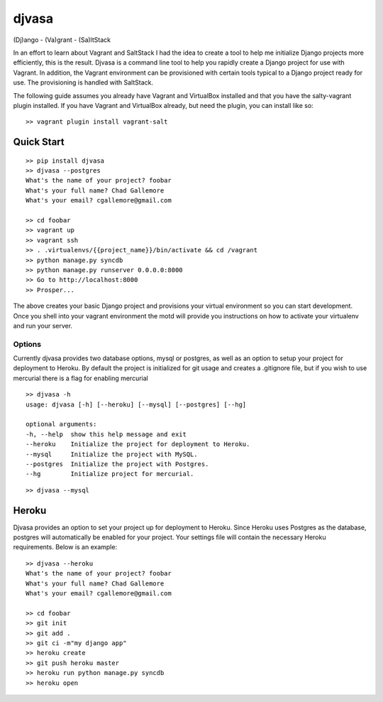 ======
djvasa
======

.. image:: https://badge.fury.io/py/djvasa.png
    :target: http://badge.fury.io/py/djvasa

.. image:: https://travis-ci.org/cgallemore/djvasa.png?branch=master
    :target: https://travis-ci.org/cgallemore/djvasa

.. image:: https://pypip.in/d/djvasa/badge.png
    :target: https://crate.io/packages/djvasa/

(Dj)ango - (Va)grant - (Sa)ltStack

In an effort to learn about Vagrant and SaltStack I had the idea to create a tool to help me initialize Django
projects more efficiently, this is the result.  Djvasa is a command line tool to help you rapidly create a Django
project for use with Vagrant.  In addition, the Vagrant environment can be provisioned with certain tools typical
to a Django project ready for use.  The provisioning is handled with SaltStack.

The following guide assumes you already have Vagrant and VirtualBox installed and that you have the salty-vagrant
plugin installed.  If you have Vagrant and VirtualBox already, but need the plugin, you can install like so:

::

    >> vagrant plugin install vagrant-salt

Quick Start
-----------

::

    >> pip install djvasa
    >> djvasa --postgres
    What's the name of your project? foobar
    What's your full name? Chad Gallemore
    What's your email? cgallemore@gmail.com

    >> cd foobar
    >> vagrant up
    >> vagrant ssh
    >> . .virtualenvs/{{project_name}}/bin/activate && cd /vagrant
    >> python manage.py syncdb
    >> python manage.py runserver 0.0.0.0:8000
    >> Go to http://localhost:8000
    >> Prosper...

The above creates your basic Django project and provisions your virtual environment so you can start development.  Once
you shell into your vagrant environment the motd will provide you instructions on how to activate your virtualenv
and run your server.

Options
=======
Currently djvasa provides two database options, mysql or postgres, as well as an option to setup your project for deployment
to Heroku.  By default the project is initialized for git usage and creates a .gitignore file, but if you wish to use
mercurial there is a flag for enabling mercurial

::

    >> djvasa -h
    usage: djvasa [-h] [--heroku] [--mysql] [--postgres] [--hg]

    optional arguments:
    -h, --help  show this help message and exit
    --heroku    Initialize the project for deployment to Heroku.
    --mysql     Initialize the project with MySQL.
    --postgres  Initialize the project with Postgres.
    --hg        Initialize project for mercurial.

::

    >> djvasa --mysql


Heroku
------
Djvasa provides an option to set your project up for deployment to Heroku.  Since Heroku uses Postgres as the database,
postgres will automatically be enabled for your project.  Your settings file will contain the necessary Heroku
requirements.  Below is an example:

::

    >> djvasa --heroku
    What's the name of your project? foobar
    What's your full name? Chad Gallemore
    What's your email? cgallemore@gmail.com

    >> cd foobar
    >> git init
    >> git add .
    >> git ci -m"my django app"
    >> heroku create
    >> git push heroku master
    >> heroku run python manage.py syncdb
    >> heroku open


